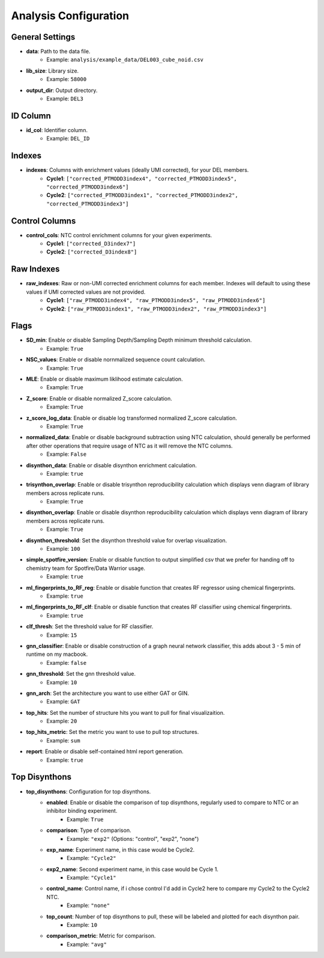 Analysis Configuration
=======================

General Settings
----------------
- **data**: Path to the data file.
    - Example: ``analysis/example_data/DEL003_cube_noid.csv``
- **lib_size**: Library size.
    - Example: ``58000``
- **output_dir**: Output directory.
    - Example: ``DEL3``

ID Column
---------
- **id_col**: Identifier column.
    - Example: ``DEL_ID``

Indexes
-------
- **indexes**: Columns with enrichment values (ideally UMI corrected), for your DEL members.
    - **Cycle1**: ``["corrected_PTMODD3index4", "corrected_PTMODD3index5", "corrected_PTMODD3index6"]``
    - **Cycle2**: ``["corrected_PTMODD3index1", "corrected_PTMODD3index2", "corrected_PTMODD3index3"]``

Control Columns
---------------
- **control_cols**: NTC control enrichment columns for your given experiments.
    - **Cycle1**: ``["corrected_D3index7"]``
    - **Cycle2**: ``["corrected_D3index8"]``

Raw Indexes
-----------
- **raw_indexes**: Raw or non-UMI corrected enrichment columns for each member. Indexes will default to using these values if UMI corrected values are not provided.
    - **Cycle1**: ``["raw_PTMODD3index4", "raw_PTMODD3index5", "raw_PTMODD3index6"]``
    - **Cycle2**: ``["raw_PTMODD3index1", "raw_PTMODD3index2", "raw_PTMODD3index3"]``

Flags
-----
- **SD_min**: Enable or disable Sampling Depth/Sampling Depth minimum threshold calculation.
    - Example: ``True``
- **NSC_values**: Enable or disable nornmalized sequence count calculation.
    - Example: ``True``
- **MLE**: Enable or disable maximum liklihood estimate calculation.
    - Example: ``True``
- **Z_score**: Enable or disable normalized Z_score calculation.
    - Example: ``True``
- **z_score_log_data**: Enable or disable log transformed normalized Z_score calculation.
    - Example: ``True``
- **normalized_data**: Enable or disable background subtraction using NTC calculation, should generally be performed after other operations that require usage of NTC as it will remove the NTC columns.
    - Example: ``False``
- **disynthon_data**: Enable or disable disynthon enrichment calculation.
    - Example: ``true``
- **trisynthon_overlap**: Enable or disable trisynthon reproducibility calculation which displays venn diagram of library members across replicate runs.
    - Example: ``True``
- **disynthon_overlap**: Enable or disable disynthon reproducibility calculation which displays venn diagram of library members across replicate runs.
    - Example: ``True``
- **disynthon_threshold**: Set the disynthon threshold value for overlap visualization.
    - Example: ``100``
- **simple_spotfire_version**: Enable or disable function to output simplified csv that we prefer for handing off to chemistry team for Spotfire/Data Warrior usage.
    - Example: ``true``
- **ml_fingerprints_to_RF_reg**: Enable or disable function that creates RF regressor using chemical fingerprints.
    - Example: ``true``
- **ml_fingerprints_to_RF_clf**: Enable or disable function that creates RF classifier using chemical fingerprints.
    - Example: ``true``
- **clf_thresh**: Set the threshold value for RF classifier.
    - Example: ``15``
- **gnn_classifier**: Enable or disable construction of a graph neural network classifier, this adds about 3 - 5 min of runtime on my macbook.
    - Example: ``false``
- **gnn_threshold**: Set the gnn threshold value.
    - Example: ``10``
- **gnn_arch**: Set the architecture you want to use either GAT or GIN.
    - Example: ``GAT``
- **top_hits**: Set the number of structure hits you want to pull for final visualizaition.
    - Example: ``20``
- **top_hits_metric**: Set the metric you want to use to pull top structures.
    - Example: ``sum``
- **report**: Enable or disable self-contained html report generation.
    - Example: ``true``

Top Disynthons
--------------
- **top_disynthons**: Configuration for top disynthons.
    - **enabled**: Enable or disable the comparison of top disynthons, regularly used to compare to NTC or an inhibitor binding experiment.
        - Example: ``True``
    - **comparison**: Type of comparison.
        - Example: ``"exp2"`` (Options: "control", "exp2", "none")
    - **exp_name**: Experiment name, in this case would be Cycle2.
        - Example: ``"Cycle2"``
    - **exp2_name**: Second experiment name, in this case would be Cycle 1.
        - Example: ``"Cycle1"``
    - **control_name**: Control name, if i chose control I'd add in Cycle2 here to compare my Cycle2 to the Cycle2 NTC.
        - Example: ``"none"``
    - **top_count**: Number of top disynthons to pull, these will be labeled and plotted for each disynthon pair.
        - Example: ``10``
    - **comparison_metric**: Metric for comparison.
        - Example: ``"avg"``
